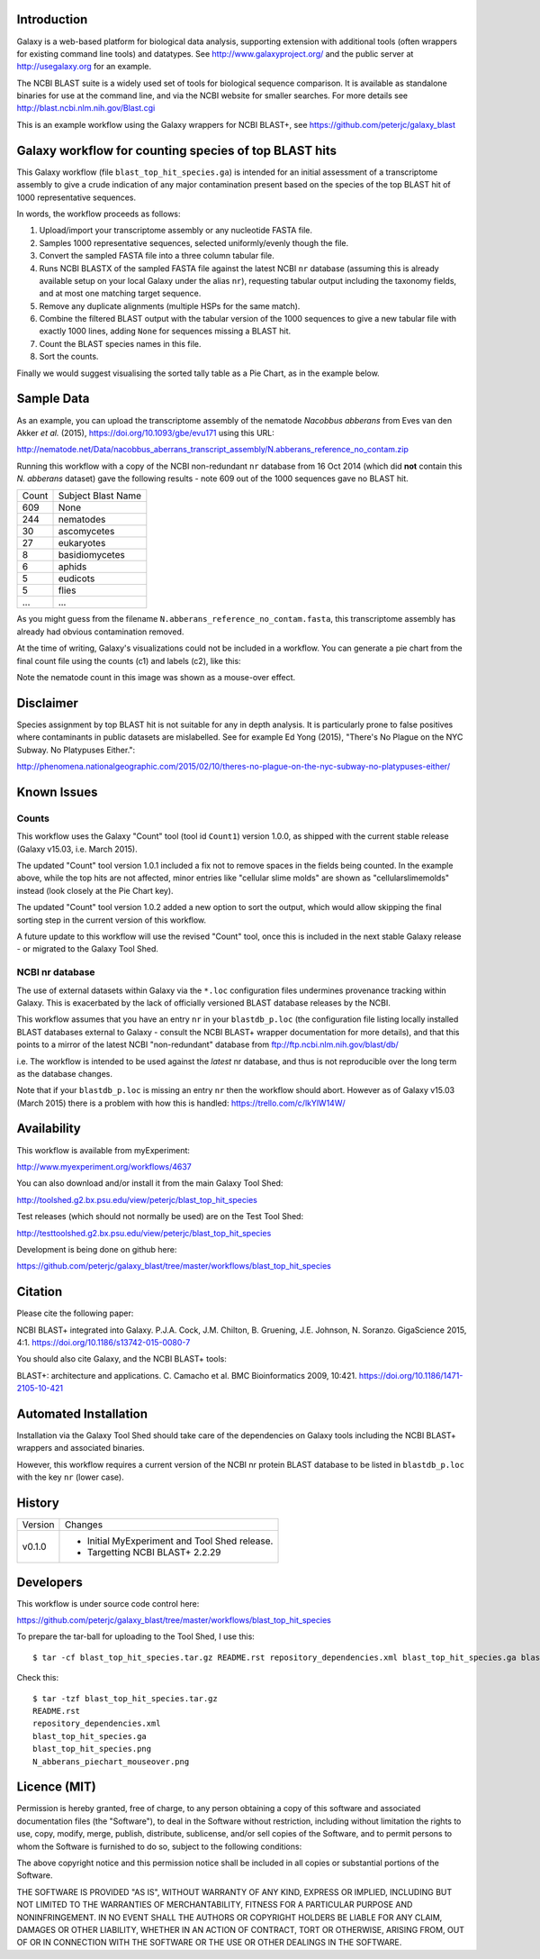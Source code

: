 Introduction
============

Galaxy is a web-based platform for biological data analysis, supporting
extension with additional tools (often wrappers for existing command line
tools) and datatypes. See http://www.galaxyproject.org/ and the public
server at http://usegalaxy.org for an example.

The NCBI BLAST suite is a widely used set of tools for biological sequence
comparison. It is available as standalone binaries for use at the command
line, and via the NCBI website for smaller searches. For more details see
http://blast.ncbi.nlm.nih.gov/Blast.cgi

This is an example workflow using the Galaxy wrappers for NCBI BLAST+,
see https://github.com/peterjc/galaxy_blast


Galaxy workflow for counting species of top BLAST hits
======================================================

This Galaxy workflow (file ``blast_top_hit_species.ga``) is intended for an
initial assessment of a transcriptome assembly to give a crude indication of
any major contamination present based on the species of the top BLAST hit
of 1000 representative sequences.

.. image:: https://raw.githubusercontent.com/peterjc/galaxy_blast/master/workflows/blast_top_hit_species/blast_top_hit_species.png

In words, the workflow proceeds as follows:

1. Upload/import your transcriptome assembly or any nucleotide FASTA file.
2. Samples 1000 representative sequences, selected uniformly/evenly though
   the file.
3. Convert the sampled FASTA file into a three column tabular file.
4. Runs NCBI BLASTX of the sampled FASTA file against the latest NCBI ``nr``
   database (assuming this is already available setup on your local Galaxy
   under the alias ``nr``), requesting tabular output including the taxonomy
   fields, and at most one matching target sequence.
5. Remove any duplicate alignments (multiple HSPs for the same match).
6. Combine the filtered BLAST output with the tabular version of the 1000
   sequences to give a new tabular file with exactly 1000 lines, adding
   ``None`` for sequences missing a BLAST hit.
7. Count the BLAST species names in this file.
8. Sort the counts.

Finally we would suggest visualising the sorted tally table as a Pie Chart,
as in the example below.


Sample Data
===========

As an example, you can upload the transcriptome assembly of the nematode
*Nacobbus abberans* from Eves van den Akker *et al.* (2015),
https://doi.org/10.1093/gbe/evu171 using this URL:

http://nematode.net/Data/nacobbus_aberrans_transcript_assembly/N.abberans_reference_no_contam.zip

Running this workflow with a copy of the NCBI non-redundant ``nr`` database
from 16 Oct 2014 (which did **not** contain this *N. abberans* dataset) gave
the following results - note 609 out of the 1000 sequences gave no BLAST hit.

===== ==================
Count Subject Blast Name
----- ------------------
  609 None
  244 nematodes
   30 ascomycetes
   27 eukaryotes
    8 basidiomycetes
    6 aphids
    5 eudicots
    5 flies
  ... ...
===== ==================

As you might guess from the filename ``N.abberans_reference_no_contam.fasta``,
this transcriptome assembly has already had obvious contamination removed.

At the time of writing, Galaxy's visualizations could not be included in
a workflow. You can generate a pie chart from the final count file using
the counts (c1) and labels (c2), like this:

.. image:: https://raw.githubusercontent.com/peterjc/galaxy_blast/master/workflows/blast_top_hit_species/N_abberans_piechart_mouseover.png

Note the nematode count in this image was shown as a mouse-over effect.


Disclaimer
==========

Species assignment by top BLAST hit is not suitable for any in depth
analysis. It is particularly prone to false positives where contaminants
in public datasets are mislabelled. See for example Ed Yong (2015),
"There's No Plague on the NYC Subway. No Platypuses Either.":

http://phenomena.nationalgeographic.com/2015/02/10/theres-no-plague-on-the-nyc-subway-no-platypuses-either/


Known Issues
============

Counts
------

This workflow uses the Galaxy "Count" tool (tool id ``Count1``) version
1.0.0, as shipped with the current stable release (Galaxy v15.03, i.e.
March 2015).

The updated "Count" tool version 1.0.1 included a fix not to remove spaces
in the fields being counted. In the example above, while the top hits are
not affected, minor entries like "cellular slime molds" are shown as
"cellularslimemolds" instead (look closely at the Pie Chart key).

The updated "Count" tool version 1.0.2 added a new option to sort the
output, which would allow skipping the final sorting step in the current
version of this workflow.

A future update to this workflow will use the revised "Count" tool, once
this is included in the next stable Galaxy release - or migrated to the
Galaxy Tool Shed.

NCBI nr database
----------------

The use of external datasets within Galaxy via the ``*.loc`` configuration
files undermines provenance tracking within Galaxy. This is exacerbated
by the lack of officially versioned BLAST database releases by the NCBI.

This workflow assumes that you have an entry ``nr`` in your ``blastdb_p.loc``
(the configuration file listing locally installed BLAST databases external
to Galaxy - consult the NCBI BLAST+ wrapper documentation for more details),
and that this points to a mirror of the latest NCBI "non-redundant" database
from ftp://ftp.ncbi.nlm.nih.gov/blast/db/

i.e. The workflow is intended to be used against the *latest* nr database,
and thus is not reproducible over the long term as the database changes.

Note that if your ``blastdb_p.loc`` is missing an entry ``nr`` then the
workflow should abort. However as of Galaxy v15.03 (March 2015) there is
a problem with how this is handled: https://trello.com/c/lkYlW14W/


Availability
============

This workflow is available from myExperiment:

http://www.myexperiment.org/workflows/4637

You can also download and/or install it from the main Galaxy Tool Shed:

http://toolshed.g2.bx.psu.edu/view/peterjc/blast_top_hit_species

Test releases (which should not normally be used) are on the Test Tool Shed:

http://testtoolshed.g2.bx.psu.edu/view/peterjc/blast_top_hit_species

Development is being done on github here:

https://github.com/peterjc/galaxy_blast/tree/master/workflows/blast_top_hit_species


Citation
========

Please cite the following paper:

NCBI BLAST+ integrated into Galaxy.
P.J.A. Cock, J.M. Chilton, B. Gruening, J.E. Johnson, N. Soranzo.
GigaScience 2015, 4:1.
https://doi.org/10.1186/s13742-015-0080-7

You should also cite Galaxy, and the NCBI BLAST+ tools:

BLAST+: architecture and applications.
C. Camacho et al. BMC Bioinformatics 2009, 10:421.
https://doi.org/10.1186/1471-2105-10-421


Automated Installation
======================

Installation via the Galaxy Tool Shed should take care of the dependencies
on Galaxy tools including the NCBI BLAST+ wrappers and associated binaries.

However, this workflow requires a current version of the NCBI nr protein
BLAST database to be listed in ``blastdb_p.loc`` with the key ``nr`` (lower
case).


History
=======

======= ======================================================================
Version Changes
------- ----------------------------------------------------------------------
v0.1.0  - Initial MyExperiment and Tool Shed release.
        - Targetting NCBI BLAST+ 2.2.29
======= ======================================================================


Developers
==========

This workflow is under source code control here:

https://github.com/peterjc/galaxy_blast/tree/master/workflows/blast_top_hit_species

To prepare the tar-ball for uploading to the Tool Shed, I use this::

    $ tar -cf blast_top_hit_species.tar.gz README.rst repository_dependencies.xml blast_top_hit_species.ga blast_top_hit_species.png N_abberans_piechart_mouseover.png

Check this::

    $ tar -tzf blast_top_hit_species.tar.gz
    README.rst
    repository_dependencies.xml
    blast_top_hit_species.ga
    blast_top_hit_species.png
    N_abberans_piechart_mouseover.png


Licence (MIT)
=============

Permission is hereby granted, free of charge, to any person obtaining a copy
of this software and associated documentation files (the "Software"), to deal
in the Software without restriction, including without limitation the rights
to use, copy, modify, merge, publish, distribute, sublicense, and/or sell
copies of the Software, and to permit persons to whom the Software is
furnished to do so, subject to the following conditions:

The above copyright notice and this permission notice shall be included in
all copies or substantial portions of the Software.

THE SOFTWARE IS PROVIDED "AS IS", WITHOUT WARRANTY OF ANY KIND, EXPRESS OR
IMPLIED, INCLUDING BUT NOT LIMITED TO THE WARRANTIES OF MERCHANTABILITY,
FITNESS FOR A PARTICULAR PURPOSE AND NONINFRINGEMENT. IN NO EVENT SHALL THE
AUTHORS OR COPYRIGHT HOLDERS BE LIABLE FOR ANY CLAIM, DAMAGES OR OTHER
LIABILITY, WHETHER IN AN ACTION OF CONTRACT, TORT OR OTHERWISE, ARISING FROM,
OUT OF OR IN CONNECTION WITH THE SOFTWARE OR THE USE OR OTHER DEALINGS IN
THE SOFTWARE.
